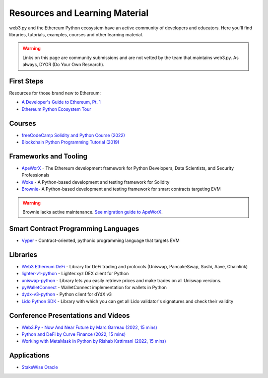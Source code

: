 .. _resources:


Resources and Learning Material
===============================

web3.py and the Ethereum Python ecosystem have an active community of developers and educators.
Here you'll find libraries, tutorials, examples, courses and other learning material.

.. warning ::

  Links on this page are community submissions and are not vetted by the team that maintains
  web3.py. As always, DYOR (Do Your Own Research).


First Steps
-----------

Resources for those brand new to Ethereum:

- `A Developer's Guide to Ethereum, Pt. 1 <https://snakecharmers.ethereum.org/a-developers-guide-to-ethereum-pt-1/>`__
- `Ethereum Python Ecosystem Tour <https://snakecharmers.ethereum.org/python-ecosystem/>`__


Courses
-------

- `freeCodeCamp Solidity and Python Course (2022) <https://www.youtube.com/watch?v=umg2fWQX6jM>`__
- `Blockchain Python Programming Tutorial (2019) <https://www.youtube.com/watch?v=pZSegEXtgAE>`__


Frameworks and Tooling
----------------------

- `ApeWorX <https://www.apeworx.io/>`__ - The Ethereum development framework for Python Developers, Data Scientists, and Security Professionals
- `Woke <https://github.com/Ackee-Blockchain/woke>`__ - A Python-based development and testing framework for Solidity
- `Brownie <https://github.com/eth-brownie/brownie>`__- A Python-based development and testing framework for smart contracts targeting EVM

.. warning ::

  Brownie lacks active maintenance. 
  `See migration guide to ApeWorX <https://academy.apeworx.io/articles/porting-brownie-to-ape>`__.


Smart Contract Programming Languages
------------------------------------

- `Vyper <https://docs.vyperlang.org/en/stable/>`__ - Contract-oriented, pythonic programming language that targets EVM


Libraries
---------

- `Web3 Ethereum DeFi <https://github.com/tradingstrategy-ai/web3-ethereum-defi>`__ - Library for DeFi trading and protocols (Uniswap, PancakeSwap, Sushi, Aave, Chainlink)
- `lighter-v1-python <https://github.com/elliottech/lighter-v1-python>`__ - Lighter.xyz DEX client for Python
- `uniswap-python <https://uniswap-python.com/>`__ - Library lets you easily retrieve prices and make trades on all Uniswap versions.
- `pyWalletConnect <https://github.com/bitlogik/pyWalletConnect>`__ - WalletConnect implementation for wallets in Python
- `dydx-v3-python <https://github.com/dydxprotocol/dydx-v3-python>`__ - Python client for dYdX v3
- `Lido Python SDK <https://github.com/lidofinance/lido-python-sdk>`__ - Library with which you can get all Lido validator's signatures and check their validity


Conference Presentations and Videos
-----------------------------------

- `Web3.Py - Now And Near Future by Marc Garreau (2022, 15 mins) <https://www.youtube.com/watch?v=hj6ubyyE_TY>`__
- `Python and DeFi by Curve Finance (2022, 15 mins) <https://www.youtube.com/watch?v=4HOU3z0LoDg>`__
- `Working with MetaMask in Python by Rishab Kattimani (2022, 15 mins) <https://www.youtube.com/watch?v=cFB1BGeCpn0>`__


Applications
------------

- `StakeWise Oracle <https://github.com/stakewise/oracle/>`__
